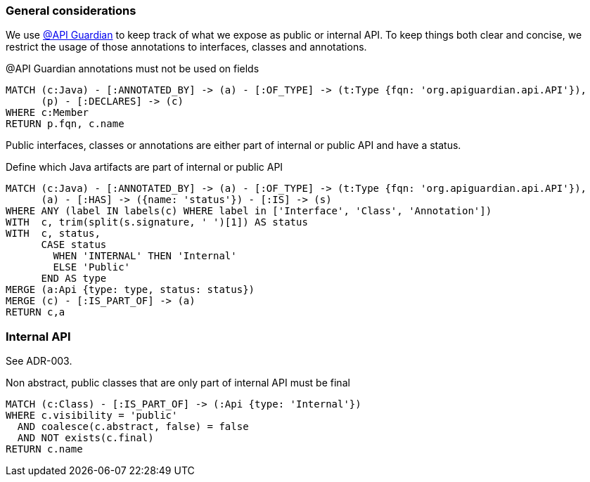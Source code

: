 [[api:Default]]
[role=group,includesConstraints="api:*"]

=== General considerations

We use https://github.com/apiguardian-team/apiguardian[@API Guardian] to keep track of what we expose as public or internal API.
To keep things both clear and concise, we restrict the usage of those annotations to interfaces, classes and annotations.

[[api:api-guardian-usage]]
[source,cypher,role="constraint"]
.@API Guardian annotations must not be used on fields
----
MATCH (c:Java) - [:ANNOTATED_BY] -> (a) - [:OF_TYPE] -> (t:Type {fqn: 'org.apiguardian.api.API'}),
      (p) - [:DECLARES] -> (c)
WHERE c:Member
RETURN p.fqn, c.name
----

Public interfaces, classes or annotations are either part of internal or public API and have a status.

[[api:api-guardian-api-concept]]
[source,cypher,role="concept"]
.Define which Java artifacts are part of internal or public API
----
MATCH (c:Java) - [:ANNOTATED_BY] -> (a) - [:OF_TYPE] -> (t:Type {fqn: 'org.apiguardian.api.API'}),
      (a) - [:HAS] -> ({name: 'status'}) - [:IS] -> (s)
WHERE ANY (label IN labels(c) WHERE label in ['Interface', 'Class', 'Annotation'])
WITH  c, trim(split(s.signature, ' ')[1]) AS status
WITH  c, status,
      CASE status
        WHEN 'INTERNAL' THEN 'Internal'
        ELSE 'Public'
      END AS type
MERGE (a:Api {type: type, status: status})
MERGE (c) - [:IS_PART_OF] -> (a)
RETURN c,a
----

=== Internal API

See ADR-003.

[[api:internal]]
[source,cypher,role="constraint",requiresConcepts="api:api-guardian-api-concept"]
.Non abstract, public classes that are only part of internal API must be final
----
MATCH (c:Class) - [:IS_PART_OF] -> (:Api {type: 'Internal'})
WHERE c.visibility = 'public'
  AND coalesce(c.abstract, false) = false
  AND NOT exists(c.final)
RETURN c.name
----
